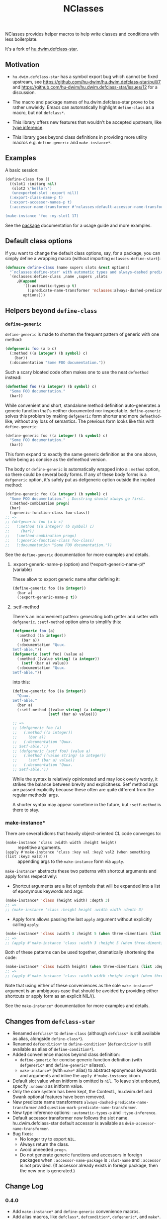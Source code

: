 #+TITLE: NClasses

NClasses provides helper macros to help write classes and conditions with less
boilerplate.

It's a fork of [[https://github.com/hu-dwim/hu.dwim.defclass-star][hu.dwim.defclass-star]].

** Motivation

- =hu.dwim.defclass-star= has a symbol export bug which cannot be fixed
  upstream, see https://github.com/hu-dwim/hu.dwim.defclass-star/pull/7 and
  https://github.com/hu-dwim/hu.dwim.defclass-star/issues/12 for a discussion.

- The macro and package names of hu.dwim.defclass-star prove to be rather
  unwieldy.
  Emacs can automatically highlight =define-class= as a macro, but not
  =defclass*=.

- This library offers new features that wouldn't be accepted upstream, like
  [[https://github.com/hu-dwim/hu.dwim.defclass-star/pull/3][type inference]].

- This library goes beyond class definitions in providing more utility
  macros e.g. =define-generic= and =make-instance*=.

** Examples

A basic session:

# TODO: Finish me!

#+begin_src lisp
  (define-class foo ()
    ((slot1 :initarg nil)
     (slot2 \"hello!\")
     (unexported-slot :export nil))
    (:export-class-name-p t)
    (:export-accessor-names-p t)
    (:accessor-name-transformer #'nclasses:default-accessor-name-transformer))

  (make-instance 'foo :my-slot1 17)
#+end_src

See the [[file:source/package.lisp][package]] documentation for a usage guide and more examples.

** Default class options

If you want to change the default class options, say, for a package, you can
simply define a wrapping macro (without importing =nclasses:define-start=):

#+begin_src lisp
  (defmacro define-class (name supers slots &rest options)
    "`nclasses:define-star' with automatic types and always-dashed predicates."
    `(nclasses:define-class ,name ,supers ,slots
       ,@(append
          '((:automatic-types-p t)
            (:predicate-name-transformer 'nclasses:always-dashed-predicate-name-transformer))
          options)))
#+end_src

** Helpers beyond =define-class=
*** =define-generic=

=define-generic= is made to shorten the frequent pattern of generic with one method:

#+begin_src lisp
  (defgeneric foo (a b c)
    (:method ((a integer) (b symbol) c)
      (bar))
    (:documentation "Some FOO documentation."))
#+end_src

Such a scary bloated code often makes one to use the neat =defmethod= instead:

#+begin_src lisp
  (defmethod foo ((a integer) (b symbol) c)
    "Some FOO documentation."
    (bar))
#+end_src

While convenient and short, standalone method definition
auto-generates a generic function that's neither documented nor
inspectable. =define-generic= solves this problem by making =defgeneric=
form shorter and more =defmethod=-like, without any loss of
semantics. The previous form looks like this with =define-generic=:

#+begin_src lisp
  (define-generic foo ((a integer) (b symbol) c)
    "Some FOO documentation."
    (bar))
#+end_src

This form expand to exactly the same generic definition as the one
above, while being as concise as the defmethod version.

The body or =define-generic= is automatically wrapped into a =:method=
option, so there could be several body forms. If any of these body
forms is a =defgeneric= option, it's safely put as defgeneric option
outside the implied method:
#+begin_src lisp
  (define-generic foo ((a integer) (b symbol) c)
    "Some FOO documentation." ; Docstring should always go first.
    (:method-combination progn)
    (bar)
    (:generic-function-class foo-class))
  ;; =>
  ;; (defgeneric foo (a b c)
  ;;   (:method ((a integer) (b symbol) c)
  ;;     (bar))
  ;;   (:method-combination progn)
  ;;   (:generic-function-class foo-class)
  ;;   (:documentation "Some FOO documentation."))
#+end_src

See the =define-generic= documentation for more examples and details.

**** :export-generic-name-p (option) and \*export-generic-name-p\* (variable)
These allow to export generic name after defining it:
#+begin_src lisp
  (define-generic foo ((a integer))
    (bar a)
    (:export-generic-name-p t))
#+end_src

**** :setf-method
There's an inconvenient pattern: generating both getter and setter
with =defgeneric=. =:setf-method= option aims to simplify this:
#+begin_src lisp
  (defgeneric foo (a)
    (:method ((a integer))
      (bar a))
    (:documentation "Quux.
  Setf-able."))
  (defgeneric (setf foo) (value a)
    (:method ((value string) (a integer))
      (setf (bar a) value))
    (:documentation "Quux.
  Setf-able."))
#+end_src

into this:
#+begin_src lisp
  (define-generic foo ((a integer))
    "Quux.
  Setf-able."
    (bar a)
    (:setf-method ((value string) (a integer))
                  (setf (bar a) value)))

  ;; =>
  ;; (defgeneric foo (a)
  ;;   (:method ((a integer))
  ;;     (bar a))
  ;;   (:documentation "Quux.
  ;; Setf-able."))
  ;; (defgeneric (setf foo) (value a)
  ;;   (:method ((value string) (a integer))
  ;;     (setf (bar a) value))
  ;;   (:documentation "Quux.
  ;; Setf-able."))
#+end_src

While the syntax is relatively opinionated and may look overly wordy,
it strikes the balance between brevity and explicitness. Setf method
args are passed explicitly because these often are quite different
from the regular methods' args.

A shorter syntax may appear sometime in the future, but =:setf-method= is there to stay.

*** make-instance*
There are several idioms that heavily object-oriented CL code converges to:
- =(make-instance 'class :width width :height height)= :: repetitive
  arguments.
- =(apply #'make-instance 'class :key val :key2 val2 (when something (list :key3 val3)))= :: appending
  args to the =make-instance= form via =apply=.

=make-instance*= abstracts these two patterns with shortcut arguments and apply forms respectively:
- Shortcut arguments are a list of symbols that will be expanded into
  a list of eponymous keywords and args:
#+begin_src lisp
  (make-instance* 'class (height width) :depth 3)
  ;; =>
  ;; (make-instance 'class :height height :width width :depth 3)
#+end_src
- Apply form allows passing the last =apply= argument without explicitly
  calling =apply=:
#+begin_src lisp
  (make-instance* 'class :width 3 :height 5 (when three-dimentions (list :depth 3)))
  ;; =>
  ;; (apply #'make-instance 'class :width 3 :height 5 (when three-dimentions (list :depth 3)))
#+end_src

Both of these patterns can be used together, dramatically shortening
the code:
#+begin_src lisp
  (make-instance* 'class (width height) (when three-dimentions (list :depth 3)))
  ;; =>
  ;; (apply #'make-instance 'class :width width :height height (when three-dimentions (list :depth 3)))
#+end_src

Note that using either of these conveniences as the sole
=make-instance*= argument is an ambiguous case that should be avoided by
providing either shortcuts or apply form as an explicit NIL/().

See the =make-instance*= documentation for more examples and details.

** Changes from =defclass-star=

- Renamed =defclass*= to =define-class= (although =defclass*= is still available as alias, alongside =define-class*=).
- Renamed =defcondition*= to =define-condition*= (=defcondition*= is still available as alias of =define-condition*=).
- Added convenience macros beyond class definition:
  - =define-generic= for concise generic function definition (with =defgeneric*= and =define-generic*= aliases).
  - =make-instance*= (with =make*= alias) to abstract eponymous keywords and arguments and inline the =apply #'make-instance= idiom.
- Default slot value when initform is omitted is =nil=.
  To leave slot unbound, specify =:unbound= as initform value.
- Only the core system has been kept, the ContextL, hu.dwim.def and Swank
  optional features have been removed.
- New predicate name transformers =always-dashed-predicate-name-transformer= and
  =question-mark-predicate-name-transformer=.
- New type inference options: =:automatic-types-p= and =:type-inference=.
- Default accessor transformer now follows the slot name.
  hu.dwim.defclass-star default accessor is available as
  =dwim-accessor-name-transformer=.
- Bug fixes:
  - No longer try to export =NIL=.
  - Always return the class.
  - Avoid unneeded =progn=.
  - Do not generate generic functions and accessors in foreign packages when
    =:accessor-name-package= is =:slot-name= and =:accessor= is not provided.
    (If accessor already exists in foreign package, then the new one is generated.)

** Change Log

*** 0.4.0

- Add =make-instance*= and =define-generic= convenience macros.
- Add alias macros, like =defclass*=, =defcondition*=, =defgeneric*=, and =make*=.
- Ensure documentation is always set for classes, generics, and conditions.

*** 0.3.0

- Default to nil when slot value is unspecified.
- Enable accessor generation in foreign package when it already exists.
- Bug fixes.

*** 0.2.1

- Fix =default-accessor-name-transformer= to follow =:accessor-name-package=.
- Do not generate accessors in foreign packages when =:accessor-name-package=
  is =:slot-name= and =:accessor= is not provided.

*** 0.2.0

- Fix =export-predicate-name-p= class option.
- Allow type inference to check for types in superclasses.

** Alternatives

=defclass/std= is another popular library with a similar goal, but with more
insistance on conciseness, maybe at the expanse of readability.  In particular,
it implements a way to specify slots by properties which may seem unnatural (we
read slots by their name, not by their properties).

** Implementation notes

Metaclasses would not be very useful here since most of our features need to be
enacted at compile-time, while metaclasses are mostly useful on classe
/instances/.

** History

NClasses was originally developed for [[https://nyxt.atlas.engineer][Nyxt]], so the "N" may stand for it, or
"New", or whatever poetic meaning you may find behind it!
